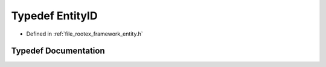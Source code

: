 .. _exhale_typedef_entity_8h_1a032c6319b910b06edfd6a9d09ebb6540:

Typedef EntityID
================

- Defined in :ref:`file_rootex_framework_entity.h`


Typedef Documentation
---------------------


.. doxygentypedef:: EntityID
